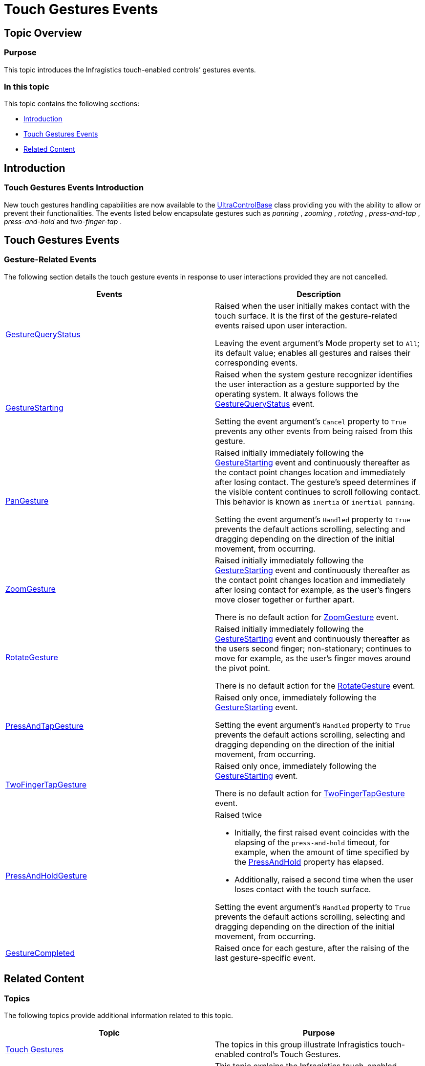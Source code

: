 ﻿////

|metadata|
{
    "name": "touch-gestures-events",
    "controlName": [],
    "tags": [],
    "guid": "0c3d4152-8988-49e0-bffb-738c85e196fd",  
    "buildFlags": [],
    "createdOn": "2013-02-25T19:22:51.7716251Z"
}
|metadata|
////

= Touch Gestures Events

== Topic Overview

=== Purpose

This topic introduces the Infragistics touch-enabled controls’ gestures events.

=== In this topic

This topic contains the following sections:

* <<_Ref349131264,Introduction>>
* <<_Ref349131273,Touch Gestures Events>>
* <<_Ref349131281,Related Content>>

[[_Ref349131264]]
== Introduction

=== Touch Gestures Events Introduction

New touch gestures handling capabilities are now available to the link:{ApiPlatform}win{ApiVersion}~infragistics.win.ultracontrolbase.html[UltraControlBase] class providing you with the ability to allow or prevent their functionalities. The events listed below encapsulate gestures such as  _panning_  ,  _zooming_  ,  _rotating_  ,  _press-and-tap_  ,  _press-and-hold_   and  _two-finger-tap_  .

[[_Ref349131273]]
== Touch Gestures Events

=== Gesture-Related Events

The following section details the touch gesture events in response to user interactions provided they are not cancelled.

[options="header", cols="a,a"]
|====
|Events|Description

| link:{ApiPlatform}win{ApiVersion}~infragistics.win.ultracontrolbase~gesturequerystatus_ev.html[GestureQueryStatus]
|Raised when the user initially makes contact with the touch surface. It is the first of the gesture-related events raised upon user interaction. 

Leaving the event argument’s Mode property set to `All`; its default value; enables all gestures and raises their corresponding events.

| link:{ApiPlatform}win{ApiVersion}~infragistics.win.ultracontrolbase~gesturestarting_ev.html[GestureStarting]
|Raised when the system gesture recognizer identifies the user interaction as a gesture supported by the operating system. It always follows the link:{ApiPlatform}win{ApiVersion}~infragistics.win.ultracontrolbase~gesturequerystatus_ev.html[GestureQueryStatus] event. 

Setting the event argument’s `Cancel` property to `True` prevents any other events from being raised from this gesture.

| link:{ApiPlatform}win{ApiVersion}~infragistics.win.ultracontrolbase~pangesture_ev.html[PanGesture]
|Raised initially immediately following the link:{ApiPlatform}win{ApiVersion}~infragistics.win.ultracontrolbase~gesturestarting_ev.html[GestureStarting] event and continuously thereafter as the contact point changes location and immediately after losing contact. The gesture’s speed determines if the visible content continues to scroll following contact. This behavior is known as `inertia` or `inertial panning`. 

Setting the event argument’s `Handled` property to `True` prevents the default actions scrolling, selecting and dragging depending on the direction of the initial movement, from occurring.

| link:{ApiPlatform}win{ApiVersion}~infragistics.win.ultracontrolbase~zoomgesture_ev.html[ZoomGesture]
|Raised initially immediately following the link:{ApiPlatform}win{ApiVersion}~infragistics.win.ultracontrolbase~gesturestarting_ev.html[GestureStarting] event and continuously thereafter as the contact point changes location and immediately after losing contact for example, as the user’s fingers move closer together or further apart. 

There is no default action for link:{ApiPlatform}win{ApiVersion}~infragistics.win.ultracontrolbase~zoomgesture_ev.html[ZoomGesture] event.

| link:{ApiPlatform}win{ApiVersion}~infragistics.win.ultracontrolbase~rotategesture_ev.html[RotateGesture]
|Raised initially immediately following the link:{ApiPlatform}win{ApiVersion}~infragistics.win.ultracontrolbase~gesturestarting_ev.html[GestureStarting] event and continuously thereafter as the users second finger; non-stationary; continues to move for example, as the user’s finger moves around the pivot point. 

There is no default action for the link:{ApiPlatform}win{ApiVersion}~infragistics.win.ultracontrolbase~rotategesture_ev.html[RotateGesture] event.

| link:{ApiPlatform}win{ApiVersion}~infragistics.win.ultracontrolbase~pressandtapgesture_ev.html[PressAndTapGesture]
|Raised only once, immediately following the link:{ApiPlatform}win{ApiVersion}~infragistics.win.ultracontrolbase~gesturestarting_ev.html[GestureStarting] event. 

Setting the event argument’s `Handled` property to `True` prevents the default actions scrolling, selecting and dragging depending on the direction of the initial movement, from occurring.

| link:{ApiPlatform}win{ApiVersion}~infragistics.win.ultracontrolbase~twofingertapgesture_ev.html[TwoFingerTapGesture]
|Raised only once, immediately following the link:{ApiPlatform}win{ApiVersion}~infragistics.win.ultracontrolbase~gesturestarting_ev.html[GestureStarting] event. 

There is no default action for link:{ApiPlatform}win{ApiVersion}~infragistics.win.ultracontrolbase~twofingertapgesture_ev.html[TwoFingerTapGesture] event.

| link:{ApiPlatform}win{ApiVersion}~infragistics.win.ultracontrolbase~pressandholdgesture_ev.html[PressAndHoldGesture]
|Raised twice 

* Initially, the first raised event coincides with the elapsing of the `press-and-hold` timeout, for example, when the amount of time specified by the link:{ApiPlatform}win{ApiVersion}~infragistics.win.touch.gesture.html[PressAndHold] property has elapsed. 

* Additionally, raised a second time when the user loses contact with the touch surface. 

Setting the event argument’s `Handled` property to `True` prevents the default actions scrolling, selecting and dragging depending on the direction of the initial movement, from occurring.

| link:{ApiPlatform}win{ApiVersion}~infragistics.win.ultracontrolbase~gesturecompleted_ev.html[GestureCompleted]
|Raised once for each gesture, after the raising of the last gesture-specific event.

|====

[[_Ref349131281]]
== Related Content

=== Topics

The following topics provide additional information related to this topic.

[options="header", cols="a,a"]
|====
|Topic|Purpose

| link:touch-gestures.html[Touch Gestures]
|The topics in this group illustrate Infragistics touch-enabled control’s Touch Gestures.

| link:touch-gestures-overview.html[Touch Gestures Overview]
|This topic explains the Infragistics touch-enabled controls’ touch gesture functionality and usage.

|====